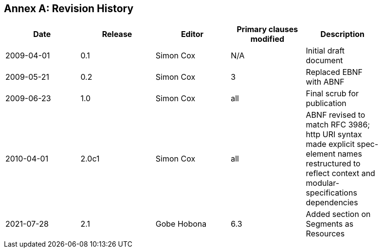 [appendix]
:appendix-caption: Annex
== Revision History

[width="90%",options="header"]
|===
|Date |Release |Editor | Primary clauses modified |Description
|2009-04-01 |0.1 |Simon Cox |N/A |Initial draft document
|2009-05-21 |0.2 |Simon Cox |3 |Replaced EBNF with ABNF
|2009-06-23 |1.0 |Simon Cox |all |Final scrub for publication
|2010-04-01 |2.0c1 |Simon Cox |all |ABNF revised to match RFC 3986; http URI syntax made explicit spec-element names restructured to reflect context and modular-specifications dependencies
|2021-07-28 |2.1 |Gobe Hobona |6.3 |Added section on Segments as Resources
|===
